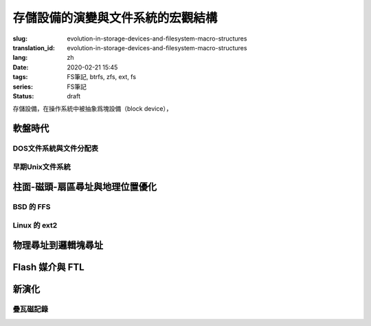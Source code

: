 存儲設備的演變與文件系統的宏觀結構
================================================

:slug: evolution-in-storage-devices-and-filesystem-macro-structures
:translation_id: evolution-in-storage-devices-and-filesystem-macro-structures
:lang: zh
:date: 2020-02-21 15:45
:tags: FS筆記, btrfs, zfs, ext, fs
:series: FS筆記
:status: draft

存儲設備，在操作系統中被抽象爲塊設備（block device），

軟盤時代
-------------------------------------------------------------------

DOS文件系統與文件分配表
~~~~~~~~~~~~~~~~~~~~~~~~~~~~~~~~~~~~~~~~~~~~~~~~~~~~~~~~~~~~~~~~~~~

早期Unix文件系統
~~~~~~~~~~~~~~~~~~~~~~~~~~~~~~~~~~~~~~~~~~~~~~~~~~~~~~~~~~~~~~~~~~~


柱面-磁頭-扇區尋址與地理位置優化
-------------------------------------------------------------------

BSD 的 FFS
~~~~~~~~~~~~~~~~~~~~~~~~~~~~~~~~~~~~~~~~~~~~~~~~~~~~~~~~~~~~~~~~~~~

Linux 的 ext2
~~~~~~~~~~~~~~~~~~~~~~~~~~~~~~~~~~~~~~~~~~~~~~~~~~~~~~~~~~~~~~~~~~~

物理尋址到邏輯塊尋址
-------------------------------------------------------------------

Flash 媒介與 FTL
-------------------------------------------------------------------

新演化
-------------------------------------------------------------------

疊瓦磁記錄
~~~~~~~~~~~~~~~~~~~~~~~~~~~~~~~~~~~~~~~~~~~~~~~~~~~~~~~~~~~~~~~~~~~

